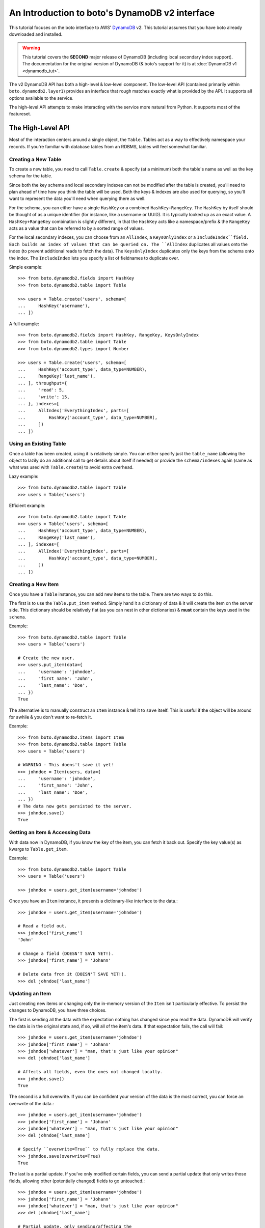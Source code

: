 .. dynamodbv2_tut:

===============================================
An Introduction to boto's DynamoDB v2 interface
===============================================

This tutorial focuses on the boto interface to AWS' DynamoDB_ v2. This tutorial
assumes that you have boto already downloaded and installed.

.. _DynamoDB: http://aws.amazon.com/dynamodb/

.. warning::

    This tutorial covers the **SECOND** major release of DynamoDB (including
    local secondary index support). The documentation for the original
    version of DynamoDB (& boto's support for it) is at
    :doc:`DynamoDB v1 <dynamodb_tut>`.

The v2 DynamoDB API has both a high-level & low-level component. The low-level
API (contained primarily within ``boto.dynamodb2.layer1``) provides an
interface that rough matches exactly what is provided by the API. It supports
all options available to the service.

The high-level API attempts to make interacting with the service more natural
from Python. It supports most of the featureset.


The High-Level API
==================

Most of the interaction centers around a single object, the ``Table``. Tables
act as a way to effectively namespace your records. If you're familiar with
database tables from an RDBMS, tables will feel somewhat familiar.


Creating a New Table
--------------------

To create a new table, you need to call ``Table.create`` & specify (at a
minimum) both the table's name as well as the key schema for the table.

Since both the key schema and local secondary indexes can not be
modified after the table is created, you'll need to plan ahead of time how you
think the table will be used. Both the keys & indexes are also used for
querying, so you'll want to represent the data you'll need when querying
there as well.

For the schema, you can either have a single ``HashKey`` or a combined
``HashKey+RangeKey``. The ``HashKey`` by itself should be thought of as a
unique identifier (for instance, like a username or UUID). It is typically
looked up as an exact value.
A ``HashKey+RangeKey`` combination is slightly different, in that the
``HashKey`` acts like a namespace/prefix & the ``RangeKey`` acts as a value
that can be referred to by a sorted range of values.

For the local secondary indexes, you can choose from an ``AllIndex``, a
``KeysOnlyIndex`` or a ``IncludeIndex``field. Each builds an index of values
that can be queried on. The ``AllIndex`` duplicates all values onto the index
(to prevent additional reads to fetch the data). The ``KeysOnlyIndex``
duplicates only the keys from the schema onto the index. The ``IncludeIndex``
lets you specify a list of fieldnames to duplicate over.

Simple example::

    >>> from boto.dynamodb2.fields import HashKey
    >>> from boto.dynamodb2.table import Table

    >>> users = Table.create('users', schema=[
    ...     HashKey('username'),
    ... ])

A full example::

    >>> from boto.dynamodb2.fields import HashKey, RangeKey, KeysOnlyIndex
    >>> from boto.dynamodb2.table import Table
    >>> from boto.dynamodb2.types import Number

    >>> users = Table.create('users', schema=[
    ...     HashKey('account_type', data_type=NUMBER),
    ...     RangeKey('last_name'),
    ... ], throughput={
    ...     'read': 5,
    ...     'write': 15,
    ... }, indexes=[
    ...     AllIndex('EverythingIndex', parts=[
    ...         HashKey('account_type', data_type=NUMBER),
    ...     ])
    ... ])


Using an Existing Table
-----------------------

Once a table has been created, using it is relatively simple. You can either
specify just the ``table_name`` (allowing the object to lazily do an additional
call to get details about itself if needed) or provide the ``schema/indexes``
again (same as what was used with ``Table.create``) to avoid extra overhead.

Lazy example::

    >>> from boto.dynamodb2.table import Table
    >>> users = Table('users')

Efficient example::

    >>> from boto.dynamodb2.table import Table
    >>> users = Table('users', schema=[
    ...     HashKey('account_type', data_type=NUMBER),
    ...     RangeKey('last_name'),
    ... ], indexes=[
    ...     AllIndex('EverythingIndex', parts=[
    ...         HashKey('account_type', data_type=NUMBER),
    ...     ])
    ... ])


Creating a New Item
-------------------

Once you have a ``Table`` instance, you can add new items to the table. There
are two ways to do this.

The first is to use the ``Table.put_item`` method. Simply hand it a dictionary
of data & it will create the item on the server side. This dictionary should
be relatively flat (as you can nest in other dictionaries) & **must** contain
the keys used in the ``schema``.

Example::

    >>> from boto.dynamodb2.table import Table
    >>> users = Table('users')

    # Create the new user.
    >>> users.put_item(data={
    ...     'username': 'johndoe',
    ...     'first_name': 'John',
    ...     'last_name': 'Doe',
    ... })
    True

The alternative is to manually construct an ``Item`` instance & tell it to
``save`` itself. This is useful if the object will be around for awhile & you
don't want to re-fetch it.

Example::

    >>> from boto.dynamodb2.items import Item
    >>> from boto.dynamodb2.table import Table
    >>> users = Table('users')

    # WARNING - This doens't save it yet!
    >>> johndoe = Item(users, data={
    ...     'username': 'johndoe',
    ...     'first_name': 'John',
    ...     'last_name': 'Doe',
    ... })
    # The data now gets persisted to the server.
    >>> johndoe.save()
    True


Getting an Item & Accessing Data
--------------------------------

With data now in DynamoDB, if you know the key of the item, you can fetch it
back out. Specify the key value(s) as kwargs to ``Table.get_item``.

Example::

    >>> from boto.dynamodb2.table import Table
    >>> users = Table('users')

    >>> johndoe = users.get_item(username='johndoe')

Once you have an ``Item`` instance, it presents a dictionary-like interface to
the data.::

    >>> johndoe = users.get_item(username='johndoe')

    # Read a field out.
    >>> johndoe['first_name']
    'John'

    # Change a field (DOESN'T SAVE YET!).
    >>> johndoe['first_name'] = 'Johann'

    # Delete data from it (DOESN'T SAVE YET!).
    >>> del johndoe['last_name']


Updating an Item
----------------

Just creating new items or changing only the in-memory version of the ``Item``
isn't particularly effective. To persist the changes to DynamoDB, you have
three choices.

The first is sending all the data with the expectation nothing has changed
since you read the data. DynamoDB will verify the data is in the original state
and, if so, will all of the item's data. If that expectation fails, the call
will fail::

    >>> johndoe = users.get_item(username='johndoe')
    >>> johndoe['first_name'] = 'Johann'
    >>> johndoe['whatever'] = "man, that's just like your opinion"
    >>> del johndoe['last_name']

    # Affects all fields, even the ones not changed locally.
    >>> johndoe.save()
    True

The second is a full overwrite. If you can be confident your version of the
data is the most correct, you can force an overwrite of the data.::

    >>> johndoe = users.get_item(username='johndoe')
    >>> johndoe['first_name'] = 'Johann'
    >>> johndoe['whatever'] = "man, that's just like your opinion"
    >>> del johndoe['last_name']

    # Specify ``overwrite=True`` to fully replace the data.
    >>> johndoe.save(overwrite=True)
    True

The last is a partial update. If you've only modified certain fields, you
can send a partial update that only writes those fields, allowing other
(potentially changed) fields to go untouched.::

    >>> johndoe = users.get_item(username='johndoe')
    >>> johndoe['first_name'] = 'Johann'
    >>> johndoe['whatever'] = "man, that's just like your opinion"
    >>> del johndoe['last_name']

    # Partial update, only sending/affecting the
    # ``first_name/whatever/last_name`` fields.
    >>> johndoe.partial_save()
    True


Deleting an Item
----------------

You can also delete items from the table. You have two choices, depending on
what data you have present.

If you already have an ``Item`` instance, the easiest approach is just to call
``Item.delete``.::

    >>> johndoe.delete()
    True

If you don't have an ``Item`` instance & you don't want to incur the
``Table.get_item`` call to get it, you can call ``Table.delete_item`` method.::

    >>> from boto.dynamodb2.table import Table
    >>> users = Table('users')

    >>> users.delete_item(username='johndoe')
    True


Batch Writing
-------------

If you're loading a lot of data at a time, making use of batch writing can
both speed up the process & reduce the number of write requests made to the
service.

Batch writing involves wrapping the calls you want batched in a context manager.
The context manager immitates the ``Table.put_item`` & ``Table.delete_item``
APIs. Getting & using the context manager looks like::

    >>> from boto.dynamodb2.table import Table
    >>> users = Table('users')

    >>> with users.batch_write() as batch:
    ...     batch.put_item(data={
    ...         'username': 'anotherdoe',
    ...         'first_name': 'Another',
    ...         'last_name': 'Doe',
    ...         'date_joined': int(time.time()),
    ...     })
    ...     batch.put_item(data={
    ...         'username': 'alice',
    ...         'first_name': 'Alice',
    ...         'date_joined': int(time.time()),
    ...     })
    ...     batch.delete_item(username=jane')

However, there are some limitations on what you can do within the context
manager.

* It can't read data at all or do batch any other operations.
* You can't put & delete the same data within a batch request.

.. note::

    Additionally, the context manager can only batch 25 items at a time for a
    request (this is a DynamoDB limitation). It is handled for you so you can
    keep writing additional items, but you should be aware that 100 ``put_item``
    calls is 4 batch requests, not 1.


Querying
--------

Manually fetching out each item by itself isn't tenable for large datasets.
To cope with fetching many records, you can either perform a standard query,
query via a local secondary index or scan the entire table.

A standard query typically gets run against a hash+range key combination.
Filter parameters are passed as kwargs & use a ``__`` to separate the fieldname
from the operator being used to filter the value.

In terms of querying, our original schema is less than optimal. For the
following examples, we'll be using the following table setup::

    >>> users = Table.create('users', schema=[
    ...     HashKey('account_type'),
    ...     RangeKey('last_name'),
    ... ], indexes=[
    ...     AllIndex('DateJoinedIndex', parts=[
    ...         HashKey('account_type'),
    ...         RangeKey('date_joined', data_type=NUMBER),
    ...     ]),
    ... ])

When executing the query, you get an iterable back that contains your results.
These results may be spread over multiple requests as DynamoDB paginates them.
This is done transparently, but you should be aware it may take more than one
request.

To run a query for last names starting with the letter "D"::

    >>> names_with_d = users.query(
    ...     account_type__eq='standard_user',
    ...     last_name__beginswith='D'
    ... )

    >>> for user in names_with_d:
    ...     print user['first_name']
    'Bob'
    'Jane'
    'John'

You can also reverse results (``reverse=True``) as well as limiting them
(``limit=2``)::

    >>> rev_with_d = users.query(
    ...     account_type__eq='standard_user',
    ...     last_name__beginswith='D',
    ...     reverse=True,
    ...     limit=2
    ... )

    >>> for user in rev_with_d:
    ...     print user['first_name']
    'John'
    'Jane'

You can also run queries against the local secondary indexes. Simply provide
the index name (``index='FirstNameIndex'``) & filter parameters against its
fields::

    # Users within the last hour.
    >>> recent = users.query(
    ...     account_type__eq='standard_user',
    ...     date_joined__gte=time.time() - (60 * 60),
    ...     index='DateJoinedIndex'
    ... )

    >>> for user in recent:
    ...     print user['first_name']
    'Alice'
    'Jane'

Finally, if you need to query on data that's not in either a key or in an
index, you can run a ``Table.scan`` across the whole table, which accepts a
similar but expanded set of filters. If you're familiar with the Map/Reduce
concept, this is akin to what DynamoDB does.

.. warning::

    Scans are consistent & run over the entire table, so relatively speaking,
    they're more expensive than plain queries or queries against an LSI.

An example scan of all records in the table looks like::

    >>> all_users = users.scan()

Filtering a scan looks like::

    >>> owners_with_emails = users.scan(
    ...     is_owner__eq=1,
    ...     email__null=False,
    ... )

    >>> for user in recent:
    ...     print user['first_name']
    'George'
    'John'


Batch Reading
-------------

Similar to batch writing, batch reading can also help reduce the number of
API requests necessary to access a large number of items. The
``Table.batch_get`` method takes a list (or any sliceable collection) of keys
& fetches all of them, presented as an iterator interface.

This is done lazily, so if you never iterate over the results, no requests are
executed. Additionally, if you only iterate over part of the set, the minumum
number of calls are made to fetch those results (typically max 100 per
response).

Example::

    >>> from boto.dynamodb2.table import Table
    >>> users = Table('users')

    # No request yet.
    >>> many_users = users.batch_get(keys=[
        {'username': 'alice'},
        {'username': 'bob'},
        {'username': 'fred'},
        {'username': 'jane'},
        {'username': 'johndoe'},
    ])

    # Now the request is performed, requesting all five in one request.
    >>> for user in many_users:
    ...     print user['first_name']
    'Alice'
    'Bobby'
    'Fred'
    'Jane'
    'John'


Deleting a Table
----------------

Deleting a table is a simple exercise. When you no longer need a table, simply
run::

    >>> users.delete()


Next Steps
----------

You can find additional information about other calls & parameter options
in the :doc:`API docs <ref/dynamodb2>`.
